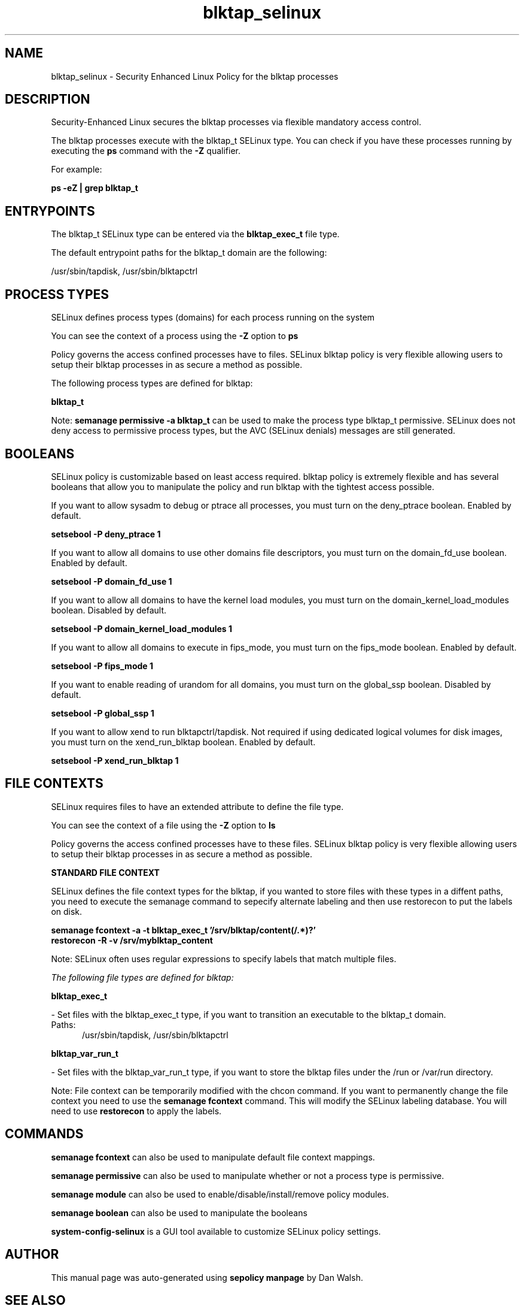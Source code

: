 .TH  "blktap_selinux"  "8"  "13-01-16" "blktap" "SELinux Policy documentation for blktap"
.SH "NAME"
blktap_selinux \- Security Enhanced Linux Policy for the blktap processes
.SH "DESCRIPTION"

Security-Enhanced Linux secures the blktap processes via flexible mandatory access control.

The blktap processes execute with the blktap_t SELinux type. You can check if you have these processes running by executing the \fBps\fP command with the \fB\-Z\fP qualifier.

For example:

.B ps -eZ | grep blktap_t


.SH "ENTRYPOINTS"

The blktap_t SELinux type can be entered via the \fBblktap_exec_t\fP file type.

The default entrypoint paths for the blktap_t domain are the following:

/usr/sbin/tapdisk, /usr/sbin/blktapctrl
.SH PROCESS TYPES
SELinux defines process types (domains) for each process running on the system
.PP
You can see the context of a process using the \fB\-Z\fP option to \fBps\bP
.PP
Policy governs the access confined processes have to files.
SELinux blktap policy is very flexible allowing users to setup their blktap processes in as secure a method as possible.
.PP
The following process types are defined for blktap:

.EX
.B blktap_t
.EE
.PP
Note:
.B semanage permissive -a blktap_t
can be used to make the process type blktap_t permissive. SELinux does not deny access to permissive process types, but the AVC (SELinux denials) messages are still generated.

.SH BOOLEANS
SELinux policy is customizable based on least access required.  blktap policy is extremely flexible and has several booleans that allow you to manipulate the policy and run blktap with the tightest access possible.


.PP
If you want to allow sysadm to debug or ptrace all processes, you must turn on the deny_ptrace boolean. Enabled by default.

.EX
.B setsebool -P deny_ptrace 1

.EE

.PP
If you want to allow all domains to use other domains file descriptors, you must turn on the domain_fd_use boolean. Enabled by default.

.EX
.B setsebool -P domain_fd_use 1

.EE

.PP
If you want to allow all domains to have the kernel load modules, you must turn on the domain_kernel_load_modules boolean. Disabled by default.

.EX
.B setsebool -P domain_kernel_load_modules 1

.EE

.PP
If you want to allow all domains to execute in fips_mode, you must turn on the fips_mode boolean. Enabled by default.

.EX
.B setsebool -P fips_mode 1

.EE

.PP
If you want to enable reading of urandom for all domains, you must turn on the global_ssp boolean. Disabled by default.

.EX
.B setsebool -P global_ssp 1

.EE

.PP
If you want to allow xend to run blktapctrl/tapdisk. Not required if using dedicated logical volumes for disk images, you must turn on the xend_run_blktap boolean. Enabled by default.

.EX
.B setsebool -P xend_run_blktap 1

.EE

.SH FILE CONTEXTS
SELinux requires files to have an extended attribute to define the file type.
.PP
You can see the context of a file using the \fB\-Z\fP option to \fBls\bP
.PP
Policy governs the access confined processes have to these files.
SELinux blktap policy is very flexible allowing users to setup their blktap processes in as secure a method as possible.
.PP

.PP
.B STANDARD FILE CONTEXT

SELinux defines the file context types for the blktap, if you wanted to
store files with these types in a diffent paths, you need to execute the semanage command to sepecify alternate labeling and then use restorecon to put the labels on disk.

.B semanage fcontext -a -t blktap_exec_t '/srv/blktap/content(/.*)?'
.br
.B restorecon -R -v /srv/myblktap_content

Note: SELinux often uses regular expressions to specify labels that match multiple files.

.I The following file types are defined for blktap:


.EX
.PP
.B blktap_exec_t
.EE

- Set files with the blktap_exec_t type, if you want to transition an executable to the blktap_t domain.

.br
.TP 5
Paths:
/usr/sbin/tapdisk, /usr/sbin/blktapctrl

.EX
.PP
.B blktap_var_run_t
.EE

- Set files with the blktap_var_run_t type, if you want to store the blktap files under the /run or /var/run directory.


.PP
Note: File context can be temporarily modified with the chcon command.  If you want to permanently change the file context you need to use the
.B semanage fcontext
command.  This will modify the SELinux labeling database.  You will need to use
.B restorecon
to apply the labels.

.SH "COMMANDS"
.B semanage fcontext
can also be used to manipulate default file context mappings.
.PP
.B semanage permissive
can also be used to manipulate whether or not a process type is permissive.
.PP
.B semanage module
can also be used to enable/disable/install/remove policy modules.

.B semanage boolean
can also be used to manipulate the booleans

.PP
.B system-config-selinux
is a GUI tool available to customize SELinux policy settings.

.SH AUTHOR
This manual page was auto-generated using
.B "sepolicy manpage"
by Dan Walsh.

.SH "SEE ALSO"
selinux(8), blktap(8), semanage(8), restorecon(8), chcon(1), sepolicy(8)
, setsebool(8)